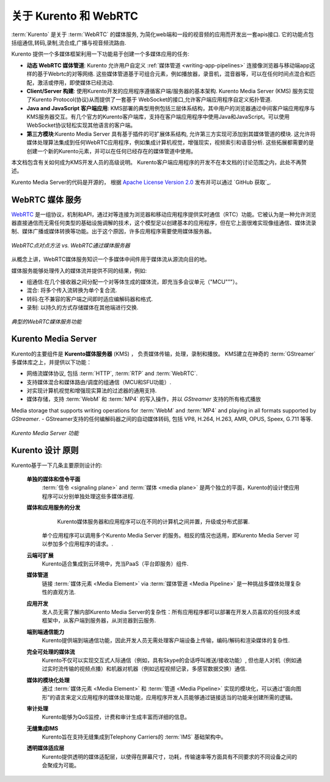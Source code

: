 ========================
关于 Kurento 和 WebRTC
========================

:term:`Kurento` 是关于 :term:`WebRTC` 的媒体服务, 为简化web端和一段的视音频的应用而开发出一套apis接口. 它的功能点包括组通信,转码,录制,流合成,广播与视音频流路由.

Kurento 提供一个多媒体框架利用一下功能易于创建一个多媒体应用的任务:

- **动态 WebRTC 媒体管道**: Kurento 允许用户自定义 :ref:`媒体管道 <writing-app-pipelines>` 连接像浏览器与移动端app这样的基于Webrtc的对等网络. 这些媒体管道基于可组合元素，例如播放器，录音机，混音器等，可以在任何时间点混合和匹配，激活或停用，即使媒体已经流动.

- **Client/Server 构建**: 使用Kurento开发的应用程序遵循客户端/服务器的基本架构. Kurento Media Server (KMS) 服务实现了Kurento Protocol(协议)从而提供了一套基于 WebSocket的接口,允许客户端应用程序自定义拓扑管道.

- **Java and JavaScript 客户端应用**: KMS部署的典型用例包括三层体系结构，其中用户的浏览器通过中间客户端应用程序与KMS服务器交互。有几个官方的Kurento客户端库，支持在客户端应用程序中使用Java和JavaScript。可以使用WebSocket协议轻松实现其他语言的客户端。

- **第三方模块**:Kurento Media Server 具有基于插件的可扩展体系结构, 允许第三方实现可添加到其媒体管道的模块.  这允许将媒体处理算法集成到任何WebRTC应用程序，例如集成计算机视觉，增强现实，视频索引和语音分析. 这些拓展都需要的是创建一个新的Kurento元素，并可以在任何已经存在的媒体管道中使用。

本文档包含有关如何成为KMS开发人员的高级说明。 Kurento客户端应用程序的开发不在本文档的讨论范围之内，此处不再赘述。

Kurento Media Server的代码是开源的， 根据 `Apache License Version 2.0`_ 发布并可以通过 `GitHub 获取`_.

.. _Apache License Version 2.0: https://www.apache.org/licenses/LICENSE-2.0
.. _available on GitHub: https://github.com/Kurento



WebRTC 媒体 服务
====================

`WebRTC <https://webrtc.org/>`__ 是一组协议，机制和API，通过对等连接为浏览器和移动应用程序提供实时通信（RTC）功能。它被认为是一种允许浏览器直接通信而无需任何类型的基础设施调解的技术，这个模型足以创建基本的应用程序，但在它上面很难实现像组通信、媒体流录制、媒体广播或媒体转换等功能。出于这个原因，许多应用程序需要使用媒体服务器。

.. figure:: /images/media-server-intro.png
   :align: center
   :alt: Peer-to-peer WebRTC approach vs. WebRTC through a media server

   *WebRTC点对点方法 vs. WebRTC通过媒体服务器*

从概念上讲，WebRTC媒体服务知识一个多媒体中间件用于媒体流从源流向目的地。

媒体服务能够处理传入的媒体流并提供不同的结果，例如:

- 组通信:在几个接收器之间分配一个对等体生成的媒体流，即充当多会议单元（"MCU"”"）。
- 混合: 将多个传入流转换为单个复合流.
- 转码:在不兼容的客户端之间即时适应编解码器和格式.
- 录制: 以持久的方式存储媒体在其他端进行交换.

.. figure:: /images/media-server-capabilities.png
   :align: center
   :alt: Typical WebRTC Media Server capabilities

   *典型的WebRTC媒体服务功能*



Kurento Media Server
====================

Kurento的主要组件是 **Kurento媒体服务器** (KMS) ， 负责媒体传输，处理，录制和播放。 KMS建立在神奇的 :term:`GStreamer` 多媒体库之上，并提供以下功能：

-  网络流媒体协议, 包括 :term:`HTTP`, :term:`RTP` and :term:`WebRTC`.
-  支持媒体混合和媒体路由/调度的组通信（MCU和SFU功能）.
-  对实现计算机视觉和增强现实算法的过滤器的通用支持.
-  媒体存储，支持 :term:`WebM` 和 :term:`MP4` 的写入操作，并以 *GStreamer* 支持的所有格式播放
Media storage that supports writing operations for :term:`WebM` and :term:`MP4` and playing in all formats supported by *GStreamer*.
-  GStreamer支持的任何编解码器之间的自动媒体转码, 包括 VP8, H.264, H.263, AMR, OPUS, Speex, G.711 等等.

.. figure:: /images/kurento-media-server-intro.png
   :align: center
   :alt: Kurento Media Server capabilities

   *Kurento Media Server 功能*



Kurento 设计 原则
=========================

Kurento基于一下几条主要原则设计的:

    **单独的媒体和信令平面**
        :term:`信令 <signaling plane>` and :term:`媒体 <media plane>` 是两个独立的平面，Kurento的设计使应用程序可以分别单独处理这些多媒体进程.

    **媒体和应用服务的分发**
        Kurento媒体服务器和应用程序可以在不同的计算机之间并置，升级或分布式部署.

       单个应用程序可以调用多个Kurento Media Server 的服务。相反的情况也适用，即Kurento Media Server 可以参加多个应用程序的请求。.

    **云端可扩展**
        Kurento适合集成到云环境中，充当PaaS（平台即服务）组件.

    **媒体管道**
        链接 :term:`媒体元素 <Media Element>` via :term:`媒体管道 <Media Pipeline>` 是一种挑战多媒体处理复杂性的直观方法.

    **应用开发**
        发人员无需了解内部Kurento Media Server的复杂性：所有应用程序都可以部署在开发人员喜欢的任何技术或框架中，从客户端到服务器，从浏览器到云服务.

    **端到端通信能力**
        Kurento提供端到端通信功能，因此开发人员无需处理客户端设备上传输，编码/解码和渲染媒体的复杂性.

    **完全可处理的媒体流**
      Kurento不仅可以实现交互式人际通信（例如，具有Skype的会话呼叫推送/接收功能）, 但也是人对机（例如通过实时流传输的视频点播）和机器对机器（例如远程视频记录，多感官数据交换）通信.

    **媒体的模块化处理**
       通过 :term:`媒体元素 <Media Element>` 和 :term:`管道 <Media Pipeline>` 实现的模块化，可以通过“面向图形”的语言来定义应用程序的媒体处理功能，应用程序开发人员能够通过链接适当的功能来创建所需的逻辑。

    **审计处理**
        Kurento能够为QoS监控，计费和审计生成丰富而详细的信息。

    **无缝集成IMS**
        Kurento旨在支持无缝集成到Telephony Carriers的 :term:`IMS` 基础架构中。

    **透明媒体适应层**
        Kurento提供透明的媒体适配层，以使得在屏幕尺寸，功耗，传输速率等方面具有不同要求的不同设备之间的会聚成为可能。
